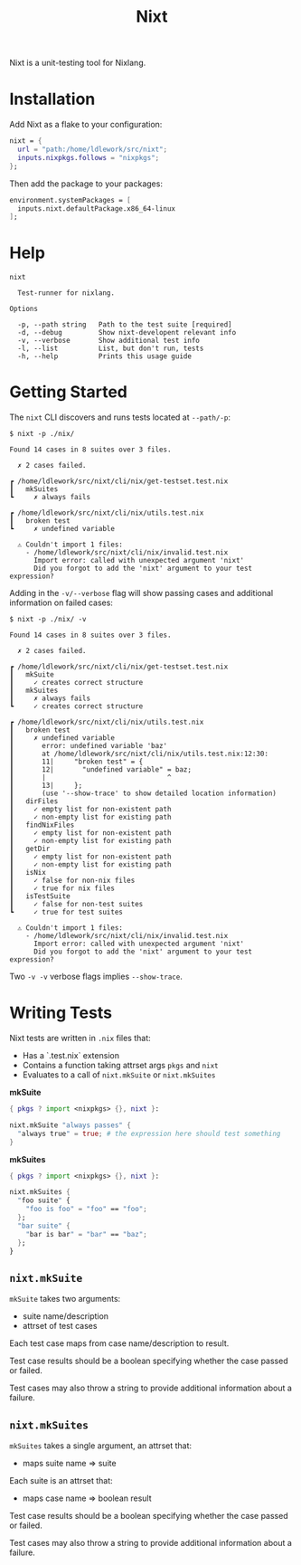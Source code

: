 #+title: Nixt

Nixt is a unit-testing tool for Nixlang.

* Installation

Add Nixt as a flake to your configuration:

#+begin_src nix
  nixt = {
    url = "path:/home/ldlework/src/nixt";
    inputs.nixpkgs.follows = "nixpkgs";
  };
#+end_src

Then add the package to your packages:

#+begin_src nix
  environment.systemPackages = [
    inputs.nixt.defaultPackage.x86_64-linux
  ];
#+end_src
* Help
#+begin_src text
nixt

  Test-runner for nixlang.

Options

  -p, --path string   Path to the test suite [required]
  -d, --debug         Show nixt-developent relevant info
  -v, --verbose       Show additional test info
  -l, --list          List, but don't run, tests
  -h, --help          Prints this usage guide
#+end_src

* Getting Started

The =nixt= CLI discovers and runs tests located at =--path/-p=:

#+begin_src text
$ nixt -p ./nix/

Found 14 cases in 8 suites over 3 files.

  ✗ 2 cases failed.

┏ /home/ldlework/src/nixt/cli/nix/get-testset.test.nix
┃   mkSuites
┗     ✗ always fails

┏ /home/ldlework/src/nixt/cli/nix/utils.test.nix
┃   broken test
┗     ✗ undefined variable

  ⚠ Couldn't import 1 files:
    - /home/ldlework/src/nixt/cli/nix/invalid.test.nix
      Import error: called with unexpected argument 'nixt'
      Did you forgot to add the 'nixt' argument to your test expression?
#+end_src

Adding in the =-v/--verbose= flag will show passing cases and additional
information on failed cases:

#+begin_src text
$ nixt -p ./nix/ -v

Found 14 cases in 8 suites over 3 files.

  ✗ 2 cases failed.

┏ /home/ldlework/src/nixt/cli/nix/get-testset.test.nix
┃   mkSuite
┃     ✓ creates correct structure
┃   mkSuites
┃     ✗ always fails
┗     ✓ creates correct structure

┏ /home/ldlework/src/nixt/cli/nix/utils.test.nix
┃   broken test
┃     ✗ undefined variable
┃       error: undefined variable 'baz'
┃       at /home/ldlework/src/nixt/cli/nix/utils.test.nix:12:30:
┃       11|     "broken test" = {
┃       12|       "undefined variable" = baz;
┃       |                              ^
┃       13|     };
┃       (use '--show-trace' to show detailed location information)
┃   dirFiles
┃     ✓ empty list for non-existent path
┃     ✓ non-empty list for existing path
┃   findNixFiles
┃     ✓ empty list for non-existent path
┃     ✓ non-empty list for existing path
┃   getDir
┃     ✓ empty list for non-existent path
┃     ✓ non-empty list for existing path
┃   isNix
┃     ✓ false for non-nix files
┃     ✓ true for nix files
┃   isTestSuite
┃     ✓ false for non-test suites
┗     ✓ true for test suites

  ⚠ Couldn't import 1 files:
    - /home/ldlework/src/nixt/cli/nix/invalid.test.nix
      Import error: called with unexpected argument 'nixt'
      Did you forgot to add the 'nixt' argument to your test expression?
#+end_src

Two =-v -v= verbose flags implies =--show-trace=.

* Writing Tests

Nixt tests are written in =.nix= files that:

- Has a `.test.nix` extension
- Contains a function taking attrset args =pkgs= and =nixt=
- Evaluates to a call of =nixt.mkSuite= or =nixt.mkSuites=

*mkSuite*

#+begin_src nix
  { pkgs ? import <nixpkgs> {}, nixt }:

  nixt.mkSuite "always passes" {
    "always true" = true; # the expression here should test something
  }
#+end_src

*mkSuites*
#+begin_src nix
    { pkgs ? import <nixpkgs> {}, nixt }:

    nixt.mkSuites {
      "foo suite" {
        "foo is foo" = "foo" == "foo";
      };
      "bar suite" {
        "bar is bar" = "bar" == "baz";
      };
    }
#+end_src

** =nixt.mkSuite=
=mkSuite= takes two arguments:

- suite name/description
- attrset of test cases

Each test case maps from case name/description to result.

Test case results should be a boolean specifying whether the case passed or
failed.

Test cases may also throw a string to provide additional information about a
failure.

** =nixt.mkSuites=
=mkSuites= takes a single argument, an attrset that:

- maps suite name => suite

Each suite is an attrset that:

- maps case name => boolean result

Test case results should be a boolean specifying whether the case passed or
failed.

Test cases may also throw a string to provide additional information about a
failure.
